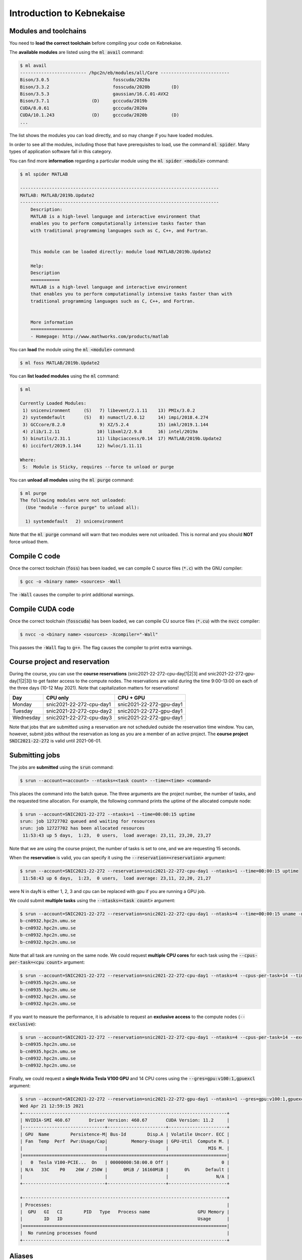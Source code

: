 Introduction to Kebnekaise
--------------------------

.. objectives::

 - Learn how to load the necessary modules on Kebnekaise.
 - Learn how to compile C code on Kebnekaise.
 - Learn how to compile CUDA code on Kebnekaise.
 - Learn how to place jobs to the batch queue.
 - Learn how to use the course project and reservations.

Modules and toolchains
^^^^^^^^^^^^^^^^^^^^^^

You need to **load the correct toolchain** before compiling your code on Kebnekaise.

The **available modules** are listed using the :code:`ml avail` command:

.. code-block:: bash

    $ ml avail
    ------------------------- /hpc2n/eb/modules/all/Core --------------------------
    Bison/3.0.5                        fosscuda/2020a
    Bison/3.3.2                        fosscuda/2020b        (D)
    Bison/3.5.3                        gaussian/16.C.01-AVX2
    Bison/3.7.1                (D)     gcccuda/2019b
    CUDA/8.0.61                        gcccuda/2020a
    CUDA/10.1.243              (D)     gcccuda/2020b         (D)
    ...

The list shows the modules you can load directly, and so may change if you have loaded modules.

In order to see all the modules, including those that have prerequisites to load, use the command :code:`ml spider`. Many types of application software fall in this category. 

You can find more **information** regarding a particular module using the :code:`ml spider <module>` command:

.. code-block:: bash

    $ ml spider MATLAB

    ---------------------------------------------------------------------------
    MATLAB: MATLAB/2019b.Update2
    ---------------------------------------------------------------------------
        Description:
        MATLAB is a high-level language and interactive environment that
        enables you to perform computationally intensive tasks faster than
        with traditional programming languages such as C, C++, and Fortran.


        This module can be loaded directly: module load MATLAB/2019b.Update2

        Help:
        Description
        ===========
        MATLAB is a high-level language and interactive environment
        that enables you to perform computationally intensive tasks faster than with
        traditional programming languages such as C, C++, and Fortran.
        
        
        More information
        ================
        - Homepage: http://www.mathworks.com/products/matlab

You can **load** the module using the :code:`ml <module>` command:

.. code-block:: bash

    $ ml foss MATLAB/2019b.Update2

You can **list loaded modules** using the :code:`ml` command:

.. code-block:: bash

    $ ml

    Currently Loaded Modules:
     1) snicenvironment     (S)   7) libevent/2.1.11    13) PMIx/3.0.2
     2) systemdefault       (S)   8) numactl/2.0.12     14) impi/2018.4.274
     3) GCCcore/8.2.0             9) XZ/5.2.4           15) imkl/2019.1.144
     4) zlib/1.2.11              10) libxml2/2.9.8      16) intel/2019a
     5) binutils/2.31.1          11) libpciaccess/0.14  17) MATLAB/2019b.Update2
     6) iccifort/2019.1.144      12) hwloc/1.11.11

    Where:
     S:  Module is Sticky, requires --force to unload or purge
    
You can **unload all modules** using the :code:`ml purge` command:

.. code-block:: bash

    $ ml purge
    The following modules were not unloaded:
      (Use "module --force purge" to unload all):

      1) systemdefault   2) snicenvironment

Note that the :code:`ml purge` command will warn that two modules were not unloaded. 
This is normal and you should **NOT** force unload them.

.. challenge::

    1. Load the FOSS CUDA toolchain for source code compilation:
 
       .. code-block:: bash
       
            $ ml purge
            $ ml fosscuda/2020b buildenv
    
       The :code:`fosscuda` module loads the GNU compiler, the CUDA SDK and several other libraries. 
       The :code:`buildenv` module sets certain environment variables that are necessary for source code compilation.
       
    2. Investigate which modules were loaded.
       
    3. Purge all modules.
       
    4. Find the latest FOSS toolchain (:code:`foss`). Load it and the :code:`buildenv` module. 
       Investigate the loaded modules.
       Purge all modules.

Compile C code
^^^^^^^^^^^^^^

Once the correct toolchain (:code:`foss`) has been loaded, we can compile C source files (:code:`*.c`) with the GNU compiler:

.. code-block:: bash

    $ gcc -o <binary name> <sources> -Wall

The :code:`-Wall` causes the compiler to print additional warnings.

.. challenge::

    Compile the following "Hello world" program:
    
    .. code-block:: c
        :linenos:
    
        #include <stdio.h>

        int main() {
            printf("Hello world!\n");
            return 0;
        }

Compile CUDA code
^^^^^^^^^^^^^^^^^

Once the correct toolchain (:code:`fosscuda`) has been loaded, we can compile CU source files (:code:`*.cu`) with the :code:`nvcc` compiler:

.. code-block:: bash

    $ nvcc -o <binary name> <sources> -Xcompiler="-Wall"

This passes the :code:`-Wall` flag to :code:`g++`. The flag causes the compiler to print extra warnings.
    
.. challenge::

    Compile the following "Hello world" program:
    
    .. code-block:: c
        :linenos:
    
        #include <stdio.h>

        __global__ void say_hello()
        {
            printf("A device says, Hello world!\n");
        }

        int main()
        {
            printf("The host says, Hello world!\n");
            say_hello<<<1,1>>>();
            cudaDeviceSynchronize();
            return 0;
        }

Course project and reservation
^^^^^^^^^^^^^^^^^^^^^^^^^^^^^^
    
During the course, you can use the **course reservations** (snic2021-22-272-cpu-day[1|2|3] and snic2021-22-272-gpu-day[1|2|3]) to get faster access to the compute nodes. 
The reservations are valid during the time 9:00-13:00 on each of the three days (10-12 May 2021). 
Note that capitalization matters for reservations!

+-----------+--------------------------+--------------------------+
| Day       | CPU only                 | CPU + GPU                |
+===========+==========================+==========================+
| Monday    | snic2021-22-272-cpu-day1 | snic2021-22-272-gpu-day1 |
+-----------+--------------------------+--------------------------+
| Tuesday   | snic2021-22-272-cpu-day2 | snic2021-22-272-gpu-day1 |
+-----------+--------------------------+--------------------------+
| Wednesday | snic2021-22-272-cpu-day3 | snic2021-22-272-gpu-day1 |
+-----------+--------------------------+--------------------------+

Note that jobs that are submitted using a reservation are not scheduled outside the reservation time window. 
You can, however, submit jobs without the reservation as long as you are a member of an active project. 
The **course project** :code:`SNIC2021-22-272` is valid until 2021-06-01.

Submitting jobs
^^^^^^^^^^^^^^^

The jobs are **submitted** using the :code:`srun` command:

.. code-block:: bash

    $ srun --account=<account> --ntasks=<task count> --time=<time> <command>

This places the command into the batch queue.
The three arguments are the project number, the number of tasks, and the requested time allocation.
For example, the following command prints the uptime of the allocated compute node:

.. code-block:: bash

    $ srun --account=SNIC2021-22-272 --ntasks=1 --time=00:00:15 uptime
    srun: job 12727702 queued and waiting for resources
    srun: job 12727702 has been allocated resources
     11:53:43 up 5 days,  1:23,  0 users,  load average: 23,11, 23,20, 23,27

Note that we are using the course project, the number of tasks is set to one, and we are requesting 15 seconds.

When the **reservation** is valid, you can specify it using the :code:`--reservation=<reservation>` argument:

.. code-block:: bash

    $ srun --account=SNIC2021-22-272 --reservation=snic2021-22-272-cpu-day1 --ntasks=1 --time=00:00:15 uptime
     11:58:43 up 6 days,  1:23,  0 users,  load average: 23,11, 22,20, 21,27

were N in dayN is either 1, 2, 3 and cpu can be replaced with gpu if you are running a GPU job. 

We could submit **multiple tasks** using the :code:`--ntasks=<task count>` argument:

.. code-block:: bash

    $ srun --account=SNIC2021-22-272 --reservation=snic2021-22-272-cpu-day1 --ntasks=4 --time=00:00:15 uname -n
    b-cn0932.hpc2n.umu.se
    b-cn0932.hpc2n.umu.se
    b-cn0932.hpc2n.umu.se
    b-cn0932.hpc2n.umu.se
    
Note that all task are running on the same node.
We could request **multiple CPU cores** for each task using the :code:`--cpus-per-task=<cpu count>` argument:

.. code-block:: bash

    $ srun --account=SNIC2021-22-272 --reservation=snic2021-22-272-cpu-day1 --ntasks=4 --cpus-per-task=14 --time=00:00:15 uname -n
    b-cn0935.hpc2n.umu.se
    b-cn0935.hpc2n.umu.se
    b-cn0932.hpc2n.umu.se
    b-cn0932.hpc2n.umu.se

If you want to measure the performance, it is advisable to request an **exclusive access** to the compute nodes (:code:`--exclusive`):

.. code-block:: bash

    $ srun --account=SNIC2021-22-272 --reservation=snic2021-22-272-cpu-day1 --ntasks=4 --cpus-per-task=14 --exclusive --time=00:00:15 uname -n
    b-cn0935.hpc2n.umu.se
    b-cn0935.hpc2n.umu.se
    b-cn0932.hpc2n.umu.se
    b-cn0932.hpc2n.umu.se
    
Finally, we could request a **single Nvidia Tesla V100 GPU** and 14 CPU cores using the :code:`--gres=gpu:v100:1,gpuexcl` argument:

.. code-block:: bash

    $ srun --account=SNIC2021-22-272 --reservation=snic2021-22-272-gpu-day1 --ntasks=1 --gres=gpu:v100:1,gpuexcl --time=00:00:15 nvidia-smi
    Wed Apr 21 12:59:15 2021       
    +-----------------------------------------------------------------------------+
    | NVIDIA-SMI 460.67       Driver Version: 460.67       CUDA Version: 11.2     |
    |-------------------------------+----------------------+----------------------+
    | GPU  Name        Persistence-M| Bus-Id        Disp.A | Volatile Uncorr. ECC |
    | Fan  Temp  Perf  Pwr:Usage/Cap|         Memory-Usage | GPU-Util  Compute M. |
    |                               |                      |               MIG M. |
    |===============================+======================+======================|
    |   0  Tesla V100-PCIE...  On   | 00000000:58:00.0 Off |                    0 |
    | N/A   33C    P0    26W / 250W |      0MiB / 16160MiB |      0%      Default |
    |                               |                      |                  N/A |
    +-------------------------------+----------------------+----------------------+
                                                                                
    +-----------------------------------------------------------------------------+
    | Processes:                                                                  |
    |  GPU   GI   CI        PID   Type   Process name                  GPU Memory |
    |        ID   ID                                                   Usage      |
    |=============================================================================|
    |  No running processes found                                                 |
    +-----------------------------------------------------------------------------+

    
.. challenge::

    Run both "Hello world" programs on the the compute nodes.
 
Aliases
^^^^^^^

In order to save time, you can create an **alias** for a command:

.. code-block:: bash

    $ alias <alist>="<command>"

For example:

.. code-block:: bash

    $ alias run_full="srun --account=SNIC2021-22-272 --reservation=snic2021-22-272-cpu-day1 --ntasks=1 --cpus-per-task=28 --time=00:05:00"
    $ run_full uname -n
    b-cn0932.hpc2n.umu.se

Batch files
^^^^^^^^^^^

It is often more convenient to write the commands into a **batch file**.
For example, we could write the following to a file called :code:`batch.sh`:

.. code-block:: bash
    :linenos:

    #!/bin/bash
    #SBATCH --account=SNIC2021-22-272
    #SBATCH --reservation=snic2021-22-272-cpu-day1
    #SBATCH --ntasks=1
    #SBATCH --time=00:00:15

    ml purge
    ml foss/2020b

    uname -n

Note that the same arguments that were earlier passed to the :code:`srun` command are now given as comments.
It is highly advisable to purge all loaded modules and re-load the required modules as the job inherits the environment.
The batch file is submitted using the :code:`sbatch <batch file>` command:
    
.. code-block:: bash

    sbatch batch.sh 
    Submitted batch job 12728675

By default, the output is directed to the file :code:`slurm-<job_id>.out`, where :code:`<job_id>` is the **job id** returned by the :code:`sbatch` command:

.. code-block:: bash

    $ cat slurm-12728675.out 
    The following modules were not unloaded:
     (Use "module --force purge" to unload all):

     1) systemdefault   2) snicenvironment
    b-cn0102.hpc2n.umu.se
    
.. challenge::
        
    Write two batch files that run both "Hello world" programs on the the compute nodes.
        
Job queue
^^^^^^^^^
        
You can **investigate the job queue** with the :code:`squeue` command:

.. code-block:: bash

    $ squeue -u $USER

If you want an estimate for when the job will start running, you can give the :code:`squeue` command the argument :code:`--start`. 

You can **cancel** a job with the :code:`scancel` command:

.. code-block:: bash

    $ scancel <job_id>
